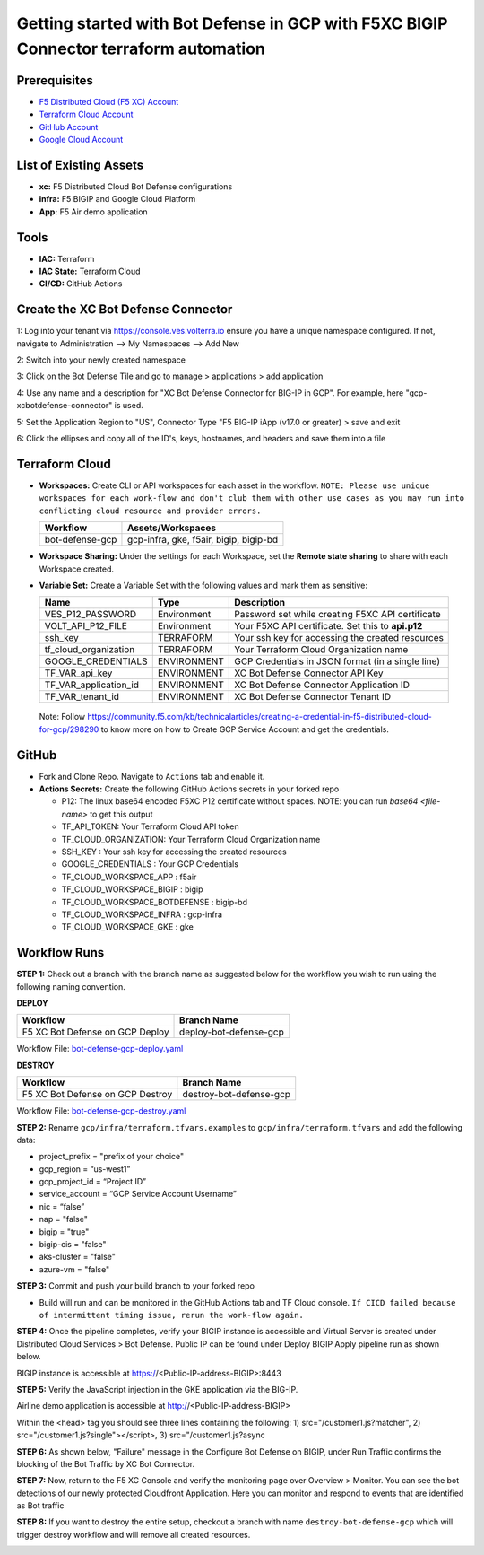 Getting started with Bot Defense in GCP with F5XC BIGIP Connector terraform automation
#########################################################

Prerequisites
--------------

-  `F5 Distributed Cloud (F5 XC) Account <https://console.ves.volterra.io/signup/usage_plan>`__
-  `Terraform Cloud Account <https://developer.hashicorp.com/terraform/tutorials/cloud-get-started>`__
-  `GitHub Account <https://github.com>`__
-  `Google Cloud Account <https://console.cloud.google.com/>`__


List of Existing Assets
------------------------

-  **xc:** F5 Distributed Cloud Bot Defense configurations
-  **infra:** F5 BIGIP and Google Cloud Platform
-  **App:** F5 Air demo application


Tools
------

-  **IAC:** Terraform
-  **IAC State:** Terraform Cloud
-  **CI/CD:** GitHub Actions

Create the XC Bot Defense Connector
----------------
1: Log into your tenant via https://console.ves.volterra.io ensure you have a unique namespace configured. If not, navigate to Administration --> My Namespaces --> Add New

.. image:: assets/xc-bot-tile.png

.. image:: assets/xc_bot_add_application.png
  
2: Switch into your newly created namespace
  
3: Click on the Bot Defense Tile and go to manage > applications > add application
  
4: Use any name and a description for "XC Bot Defense Connector for BIG-IP in GCP". For example, here "gcp-xcbotdefense-connector" is used.
  
5: Set the Application Region to "US", Connector Type "F5 BIG-IP iApp (v17.0 or greater) > save and exit

.. image:: assets/xc_bot_connector.png

6: Click the ellipses and copy all of the ID's, keys, hostnames, and headers and save them into a file 

.. image:: assets/xc_bot_review.png


Terraform Cloud
----------------

-  **Workspaces:** Create CLI or API workspaces for each asset in the workflow. ``NOTE: Please use unique workspaces for each work-flow and don't club them with other use cases as you may run into conflicting cloud resource and provider errors.``

   +---------------------------+-----------------------------------------+
   |         **Workflow**      |  **Assets/Workspaces**                  |
   +===========================+=========================================+
   |bot-defense-gcp            | gcp-infra, gke, f5air, bigip, bigip-bd  |
   +---------------------------+-----------------------------------------+


-  **Workspace Sharing:** Under the settings for each Workspace, set the **Remote state sharing** to share with each Workspace created.

-  **Variable Set:** Create a Variable Set with the following values and mark them as sensitive:

   +------------------------------------------+--------------+------------------------------------------------------+
   |         **Name**                         |  **Type**    |      **Description**                                 |
   +==========================================+==============+======================================================+
   | VES_P12_PASSWORD                         | Environment  | Password set while creating F5XC API certificate     |
   +------------------------------------------+--------------+------------------------------------------------------+
   | VOLT_API_P12_FILE                        | Environment  | Your F5XC API certificate. Set this to **api.p12**   |
   +------------------------------------------+--------------+------------------------------------------------------+
   | ssh_key                                  | TERRAFORM    | Your ssh key for accessing the created resources     |
   +------------------------------------------+--------------+------------------------------------------------------+
   | tf_cloud_organization                    | TERRAFORM    | Your Terraform Cloud Organization name               |
   +------------------------------------------+--------------+------------------------------------------------------+
   | GOOGLE_CREDENTIALS                       | ENVIRONMENT  | GCP Credentials in JSON format (in a single line)    |
   +------------------------------------------+--------------+------------------------------------------------------+
   | TF_VAR_api_key                           | ENVIRONMENT  | XC Bot Defense Connector API Key                     |
   +------------------------------------------+--------------+------------------------------------------------------+
   | TF_VAR_application_id                    | ENVIRONMENT  | XC Bot Defense Connector Application ID              |
   +------------------------------------------+--------------+------------------------------------------------------+
   | TF_VAR_tenant_id                         | ENVIRONMENT  | XC Bot Defense Connector Tenant ID                   |
   +------------------------------------------+--------------+------------------------------------------------------+

  Note: Follow https://community.f5.com/kb/technicalarticles/creating-a-credential-in-f5-distributed-cloud-for-gcp/298290 to know more on how to Create GCP Service Account and get the credentials.


GitHub
-------

-  Fork and Clone Repo. Navigate to ``Actions`` tab and enable it.

-  **Actions Secrets:** Create the following GitHub Actions secrets in your forked repo

   -  P12: The linux base64 encoded F5XC P12 certificate without spaces. NOTE: you can run `base64 <file-name>` to get this output
   -  TF_API_TOKEN: Your Terraform Cloud API token
   -  TF_CLOUD_ORGANIZATION: Your Terraform Cloud Organization name
   -  SSH_KEY : Your ssh key for accessing the created resources 
   -  GOOGLE_CREDENTIALS : Your GCP Credentials
   -  TF_CLOUD_WORKSPACE_APP : f5air
   -  TF_CLOUD_WORKSPACE_BIGIP : bigip
   -  TF_CLOUD_WORKSPACE_BOTDEFENSE : bigip-bd
   -  TF_CLOUD_WORKSPACE_INFRA : gcp-infra
   -  TF_CLOUD_WORKSPACE_GKE : gke

Workflow Runs
--------------

**STEP 1:** Check out a branch with the branch name as suggested below for the workflow you wish to run using
the following naming convention.

**DEPLOY**

================================               =========================
Workflow                                       Branch Name
================================               =========================
F5 XC Bot Defense on GCP Deploy                 deploy-bot-defense-gcp
================================               =========================

Workflow File: `bot-defense-gcp-deploy.yaml  </.github/workflows/bot-defense-gcp-deploy.yaml>`__

**DESTROY**

================================               =========================
Workflow                                       Branch Name
================================               =========================
F5 XC Bot Defense on GCP Destroy                destroy-bot-defense-gcp
================================               =========================

Workflow File: `bot-defense-gcp-destroy.yaml </.github/workflows/bot-defense-gcp-destroy.yaml>`__

**STEP 2:** Rename ``gcp/infra/terraform.tfvars.examples`` to ``gcp/infra/terraform.tfvars`` and add the following data:

-  project_prefix = "prefix of your choice"

-  gcp_region = “us-west1”

-  gcp_project_id = “Project ID”

-  service_account = “GCP Service Account Username”

-  nic = “false”

-  nap = "false"

-  bigip = "true"

-  bigip-cis = "false"

-  aks-cluster = "false"

-  azure-vm = "false"

**STEP 3:** Commit and push your build branch to your forked repo

- Build will run and can be monitored in the GitHub Actions tab and TF Cloud console. ``If CICD failed because of intermittent timing issue, rerun the work-flow again.``

.. image:: assets/deploy-run.png

**STEP 4:** Once the pipeline completes, verify your BIGIP instance is accessible and Virtual Server is created under Distributed Cloud Services > Bot Defense. Public IP can be found under Deploy BIGIP Apply pipeline run as shown below.

.. image:: assets/public_ip.png

BIGIP instance is accessible at https://<Public-IP-address-BIGIP>:8443

.. image:: assets/bigip_vs.png

**STEP 5:** Verify the JavaScript injection in the GKE application via the BIG-IP.

Airline demo application is accessible at http://<Public-IP-address-BIGIP>

Within the <head> tag you should see three lines containing the following: 1) src="/customer1.js?matcher", 2) src="/customer1.js?single"></script>, 3) src="/customer1.js?async

.. image:: assets/js_injection.png

**STEP 6:** As shown below, "Failure" message in the Configure Bot Defense on BIGIP, under Run Traffic confirms the blocking of the Bot Traffic by XC Bot Connector.

.. image:: assets/xc-bot-verify.png

**STEP 7:** Now, return to the F5 XC Console and verify the monitoring page over Overview > Monitor. You can see the bot detections of our newly protected Cloudfront Application. Here you can monitor and respond to events that are identified as Bot traffic

.. image:: assets/xc-bot-test.png

.. image:: assets/xc-bot-test2.png

**STEP 8:** If you want to destroy the entire setup, checkout a branch with name ``destroy-bot-defense-gcp`` which will trigger destroy workflow and will remove all created resources.

.. image:: assets/destroy-run.png
